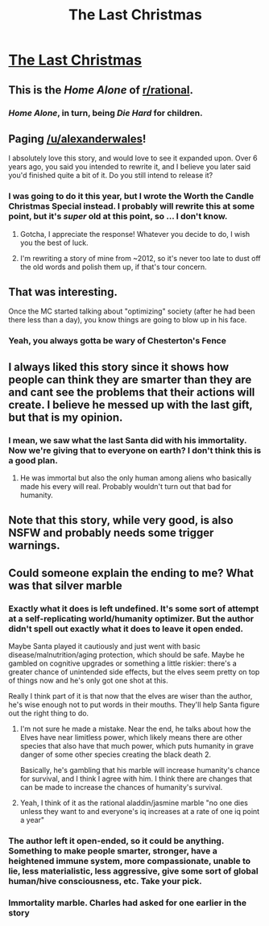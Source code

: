 #+TITLE: The Last Christmas

* [[http://alexanderwales.com/the-last-christmas-chapter-1/][The Last Christmas]]
:PROPERTIES:
:Author: HypoFuzz
:Score: 87
:DateUnix: 1608818301.0
:DateShort: 2020-Dec-24
:END:

** This is the /Home Alone/ of [[/r/rational][r/rational]].
:PROPERTIES:
:Author: CouteauBleu
:Score: 29
:DateUnix: 1608827821.0
:DateShort: 2020-Dec-24
:END:

*** /Home Alone/, in turn, being /Die Hard/ for children.
:PROPERTIES:
:Author: LiteralHeadCannon
:Score: 18
:DateUnix: 1608830434.0
:DateShort: 2020-Dec-24
:END:


** Paging [[/u/alexanderwales]]!

I absolutely love this story, and would love to see it expanded upon. Over 6 years ago, you said you intended to rewrite it, and I believe you later said you'd finished quite a bit of it. Do you still intend to release it?
:PROPERTIES:
:Author: zombieking26
:Score: 14
:DateUnix: 1608845246.0
:DateShort: 2020-Dec-25
:END:

*** I was going to do it this year, but I wrote the Worth the Candle Christmas Special instead. I probably will rewrite this at some point, but it's /super/ old at this point, so ... I don't know.
:PROPERTIES:
:Author: alexanderwales
:Score: 29
:DateUnix: 1608846206.0
:DateShort: 2020-Dec-25
:END:

**** Gotcha, I appreciate the response! Whatever you decide to do, I wish you the best of luck.
:PROPERTIES:
:Author: zombieking26
:Score: 4
:DateUnix: 1608846780.0
:DateShort: 2020-Dec-25
:END:


**** I'm rewriting a story of mine from ~2012, so it's never too late to dust off the old words and polish them up, if that's tour concern.
:PROPERTIES:
:Author: callmesalticidae
:Score: 3
:DateUnix: 1608918192.0
:DateShort: 2020-Dec-25
:END:


** That was interesting.

Once the MC started talking about "optimizing" society (after he had been there less than a day), you know things are going to blow up in his face.
:PROPERTIES:
:Author: Do_Not_Go_In_There
:Score: 10
:DateUnix: 1608825671.0
:DateShort: 2020-Dec-24
:END:

*** Yeah, you always gotta be wary of Chesterton's Fence
:PROPERTIES:
:Author: zaxqs
:Score: 3
:DateUnix: 1608943411.0
:DateShort: 2020-Dec-26
:END:


** I always liked this story since it shows how people can think they are smarter than they are and cant see the problems that their actions will create. I believe he messed up with the last gift, but that is my opinion.
:PROPERTIES:
:Author: ironistkraken
:Score: 10
:DateUnix: 1608830877.0
:DateShort: 2020-Dec-24
:END:

*** I mean, we saw what the last Santa did with his immortality. Now we're giving that to everyone on earth? I don't think this is a good plan.
:PROPERTIES:
:Author: DawnPaladin
:Score: 5
:DateUnix: 1608835276.0
:DateShort: 2020-Dec-24
:END:

**** He was immortal but also the only human among aliens who basically made his every will real. Probably wouldn't turn out that bad for humanity.
:PROPERTIES:
:Author: plutonicHumanoid
:Score: 10
:DateUnix: 1608844781.0
:DateShort: 2020-Dec-25
:END:


** Note that this story, while very good, is also NSFW and probably needs some trigger warnings.
:PROPERTIES:
:Author: Engend
:Score: 18
:DateUnix: 1608821138.0
:DateShort: 2020-Dec-24
:END:


** Could someone explain the ending to me? What was that silver marble
:PROPERTIES:
:Author: skullcandy231
:Score: 5
:DateUnix: 1608826748.0
:DateShort: 2020-Dec-24
:END:

*** Exactly what it does is left undefined. It's some sort of attempt at a self-replicating world/humanity optimizer. But the author didn't spell out exactly what it does to leave it open ended.

Maybe Santa played it cautiously and just went with basic disease/malnutrition/aging protection, which should be safe. Maybe he gambled on cognitive upgrades or something a little riskier: there's a greater chance of unintended side effects, but the elves seem pretty on top of things now and he's only got one shot at this.

Really I think part of it is that now that the elves are wiser than the author, he's wise enough not to put words in their mouths. They'll help Santa figure out the right thing to do.
:PROPERTIES:
:Author: RiOrius
:Score: 16
:DateUnix: 1608835251.0
:DateShort: 2020-Dec-24
:END:

**** I'm not sure he made a mistake. Near the end, he talks about how the Elves have near limitless power, which likely means there are other species that also have that much power, which puts humanity in grave danger of some other species creating the black death 2.

Basically, he's gambling that his marble will increase humanity's chance for survival, and I think I agree with him. I think there are changes that can be made to increase the chances of humanity's survival.
:PROPERTIES:
:Author: zombieking26
:Score: 12
:DateUnix: 1608842996.0
:DateShort: 2020-Dec-25
:END:


**** Yeah, I think of it as the rational aladdin/jasmine marble "no one dies unless they want to and everyone's iq increases at a rate of one iq point a year"
:PROPERTIES:
:Author: Slinkinator
:Score: 6
:DateUnix: 1608846803.0
:DateShort: 2020-Dec-25
:END:


*** The author left it open-ended, so it could be anything. Something to make people smarter, stronger, have a heightened immune system, more compassionate, unable to lie, less materialistic, less aggressive, give some sort of global human/hive consciousness, etc. Take your pick.
:PROPERTIES:
:Author: Do_Not_Go_In_There
:Score: 1
:DateUnix: 1608936014.0
:DateShort: 2020-Dec-26
:END:


*** Immortality marble. Charles had asked for one earlier in the story
:PROPERTIES:
:Author: absolute-black
:Score: 1
:DateUnix: 1608827560.0
:DateShort: 2020-Dec-24
:END:
